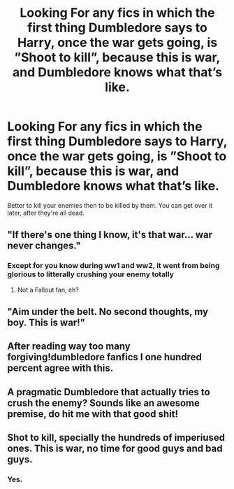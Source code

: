 #+TITLE: Looking For any fics in which the first thing Dumbledore says to Harry, once the war gets going, is ”Shoot to kill”, because this is war, and Dumbledore knows what that’s like.

* Looking For any fics in which the first thing Dumbledore says to Harry, once the war gets going, is ”Shoot to kill”, because this is war, and Dumbledore knows what that’s like.
:PROPERTIES:
:Author: Sefera17
:Score: 22
:DateUnix: 1595293737.0
:DateShort: 2020-Jul-21
:FlairText: Request
:END:
Better to kill your enemies then to be killed by them. You can get over it later, after they're all dead.


** "If there's one thing I know, it's that war... war never changes."
:PROPERTIES:
:Score: 13
:DateUnix: 1595299221.0
:DateShort: 2020-Jul-21
:END:

*** Except for you know during ww1 and ww2, it went from being glorious to litterally crushing your enemy totally
:PROPERTIES:
:Author: JonasS1999
:Score: 2
:DateUnix: 1595323845.0
:DateShort: 2020-Jul-21
:END:

**** Not a Fallout fan, eh?
:PROPERTIES:
:Score: 5
:DateUnix: 1595323878.0
:DateShort: 2020-Jul-21
:END:


** "Aim under the belt. No second thoughts, my boy. This is war!"
:PROPERTIES:
:Author: Jon_Riptide
:Score: 12
:DateUnix: 1595294193.0
:DateShort: 2020-Jul-21
:END:


** After reading way too many forgiving!dumbledore fanfics I one hundred percent agree with this.
:PROPERTIES:
:Author: Amazinguineapig
:Score: 6
:DateUnix: 1595358928.0
:DateShort: 2020-Jul-21
:END:


** A pragmatic Dumbledore that actually tries to crush the enemy? Sounds like an awesome premise, do hit me with that good shit!
:PROPERTIES:
:Score: 3
:DateUnix: 1595366581.0
:DateShort: 2020-Jul-22
:END:


** Shot to kill, specially the hundreds of imperiused ones. This is war, no time for good guys and bad guys.
:PROPERTIES:
:Author: SummerLake69
:Score: 5
:DateUnix: 1595344900.0
:DateShort: 2020-Jul-21
:END:

*** Yes.
:PROPERTIES:
:Score: 1
:DateUnix: 1595366486.0
:DateShort: 2020-Jul-22
:END:
